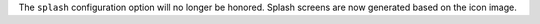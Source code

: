 The ``splash`` configuration option will no longer be honored. Splash screens are now generated based on the icon image.
